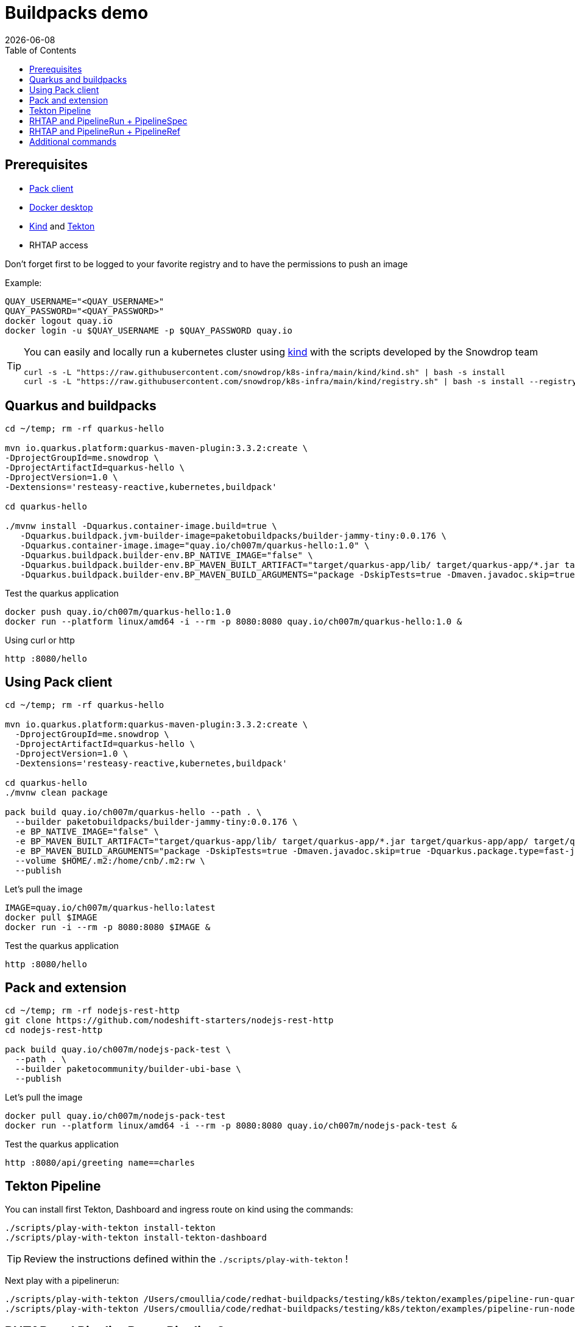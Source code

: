 = Buildpacks demo
:icons: font
:revdate: {docdate}
:toc: left
:toclevels: 2
ifdef::env-github[]
:tip-caption: :bulb:
:note-caption: :information_source:
:important-caption: :heavy_exclamation_mark:
:caution-caption: :fire:
:warning-caption: :warning:
endif::[]

== Prerequisites

- https://buildpacks.io/docs/tools/pack/[Pack client]
- https://docs.docker.com/get-docker/[Docker desktop]
- https://github.com/kubernetes-sigs/kind[Kind] and https://tekton.dev/[Tekton]
- RHTAP access

Don't forget first to be logged to your favorite registry and to have the permissions to push an image

Example:
[,bash]
----
QUAY_USERNAME="<QUAY_USERNAME>"
QUAY_PASSWORD="<QUAY_PASSWORD>"
docker logout quay.io
docker login -u $QUAY_USERNAME -p $QUAY_PASSWORD quay.io
----

[TIP]
====
You can easily and locally run a kubernetes cluster using https://github.com/kubernetes-sigs/kind[kind] with the scripts developed by the Snowdrop team

[,bash]
----
curl -s -L "https://raw.githubusercontent.com/snowdrop/k8s-infra/main/kind/kind.sh" | bash -s install
curl -s -L "https://raw.githubusercontent.com/snowdrop/k8s-infra/main/kind/registry.sh" | bash -s install --registry-name kind-registry.local
----
====

== Quarkus and buildpacks

[,bash]
----
cd ~/temp; rm -rf quarkus-hello

mvn io.quarkus.platform:quarkus-maven-plugin:3.3.2:create \
-DprojectGroupId=me.snowdrop \
-DprojectArtifactId=quarkus-hello \
-DprojectVersion=1.0 \
-Dextensions='resteasy-reactive,kubernetes,buildpack'

cd quarkus-hello

./mvnw install -Dquarkus.container-image.build=true \
   -Dquarkus.buildpack.jvm-builder-image=paketobuildpacks/builder-jammy-tiny:0.0.176 \
   -Dquarkus.container-image.image="quay.io/ch007m/quarkus-hello:1.0" \
   -Dquarkus.buildpack.builder-env.BP_NATIVE_IMAGE="false" \
   -Dquarkus.buildpack.builder-env.BP_MAVEN_BUILT_ARTIFACT="target/quarkus-app/lib/ target/quarkus-app/*.jar target/quarkus-app/app/ target/quarkus-app/quarkus/" \
   -Dquarkus.buildpack.builder-env.BP_MAVEN_BUILD_ARGUMENTS="package -DskipTests=true -Dmaven.javadoc.skip=true -Dquarkus.package.type=fast-jar"
----

Test the quarkus application

[,bash]
----
docker push quay.io/ch007m/quarkus-hello:1.0
docker run --platform linux/amd64 -i --rm -p 8080:8080 quay.io/ch007m/quarkus-hello:1.0 &
----

Using curl or http
[,bash]
----
http :8080/hello
----

== Using Pack client

[,bash]
----
cd ~/temp; rm -rf quarkus-hello

mvn io.quarkus.platform:quarkus-maven-plugin:3.3.2:create \
  -DprojectGroupId=me.snowdrop \
  -DprojectArtifactId=quarkus-hello \
  -DprojectVersion=1.0 \
  -Dextensions='resteasy-reactive,kubernetes,buildpack'

cd quarkus-hello
./mvnw clean package

pack build quay.io/ch007m/quarkus-hello --path . \
  --builder paketobuildpacks/builder-jammy-tiny:0.0.176 \
  -e BP_NATIVE_IMAGE="false" \
  -e BP_MAVEN_BUILT_ARTIFACT="target/quarkus-app/lib/ target/quarkus-app/*.jar target/quarkus-app/app/ target/quarkus-app/quarkus/" \
  -e BP_MAVEN_BUILD_ARGUMENTS="package -DskipTests=true -Dmaven.javadoc.skip=true -Dquarkus.package.type=fast-jar" \
  --volume $HOME/.m2:/home/cnb/.m2:rw \
  --publish
----

Let's pull the image

[,bash]
----
IMAGE=quay.io/ch007m/quarkus-hello:latest
docker pull $IMAGE
docker run -i --rm -p 8080:8080 $IMAGE &
----

Test the quarkus application
[,bash]
----
http :8080/hello
----

== Pack and extension

[,bash]
----
cd ~/temp; rm -rf nodejs-rest-http
git clone https://github.com/nodeshift-starters/nodejs-rest-http
cd nodejs-rest-http

pack build quay.io/ch007m/nodejs-pack-test \
  --path . \
  --builder paketocommunity/builder-ubi-base \
  --publish
----

Let's pull the image

[,bash]
----
docker pull quay.io/ch007m/nodejs-pack-test
docker run --platform linux/amd64 -i --rm -p 8080:8080 quay.io/ch007m/nodejs-pack-test &
----

Test the quarkus application
[,bash]
----
http :8080/api/greeting name==charles
----

== Tekton Pipeline

You can install first Tekton, Dashboard and ingress route on kind using the commands:

[,bash]
----
./scripts/play-with-tekton install-tekton
./scripts/play-with-tekton install-tekton-dashboard
----

[TIP]
====
Review the instructions defined within the `./scripts/play-with-tekton` !
====

Next play with a pipelinerun:

[,bash]
----
./scripts/play-with-tekton /Users/cmoullia/code/redhat-buildpacks/testing/k8s/tekton/examples/pipeline-run-quarkus.yml
./scripts/play-with-tekton /Users/cmoullia/code/redhat-buildpacks/testing/k8s/tekton/examples/pipeline-run-nodejs-extension.yml
----

== RHTAP and PipelineRun + PipelineSpec

Use script:
[,bash]
----
./scripts/rhtap-demo1
----

== RHTAP and PipelineRun + PipelineRef

Use script:
[,bash]
----
./scripts/rhtap-demo2
----

== Additional commands

[,bash]
----
echo "To trigger a build manually on a custom pipelineRun in a git repo"
REPO_NAME=rhtap-buildpack-demo-2
sed -i.bak "s|test-0|test-1|g" .tekton/$REPO_NAME-push.yaml
cd ../$REPO_NAME; git commit -asm "Trigger a new build: 1"; git push
----

